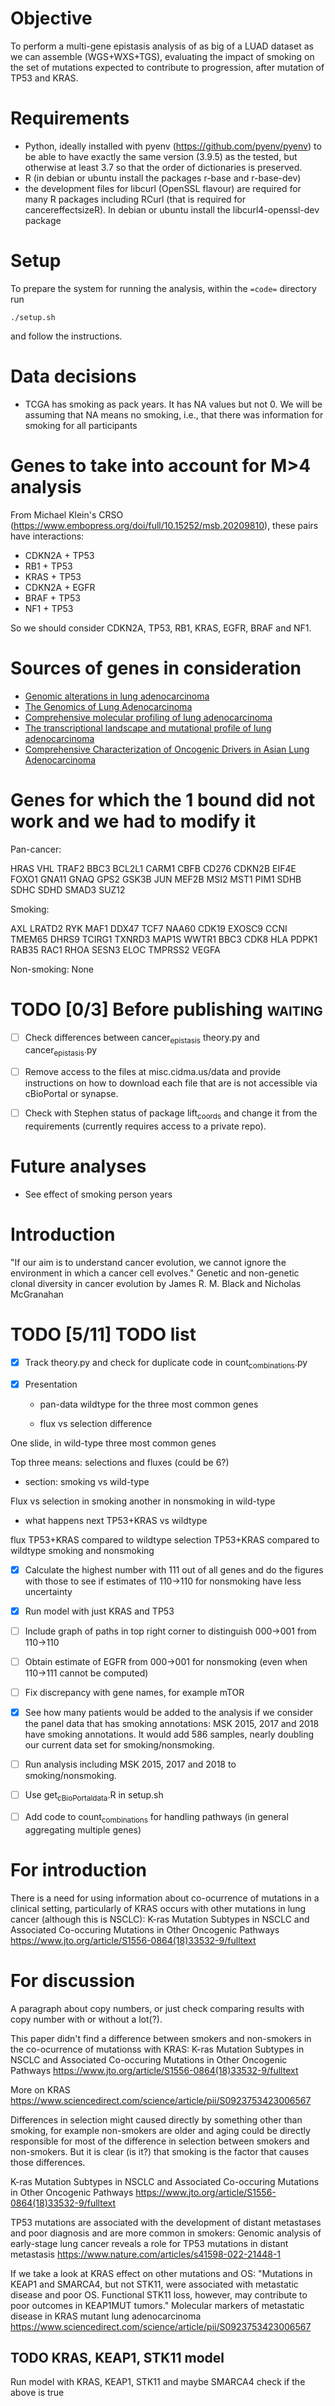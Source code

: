 #+CATEGORY: luad

* Objective

To perform a multi-gene epistasis analysis of as big of a LUAD dataset
as we can assemble (WGS+WXS+TGS), evaluating the impact of smoking on
the set of mutations expected to contribute to progression, after
mutation of TP53 and KRAS.

* Requirements

- Python, ideally installed with pyenv
  (https://github.com/pyenv/pyenv) to be able to have exactly the same
  version (3.9.5) as the tested, but otherwise at least 3.7 so that
  the order of dictionaries is preserved.
- R (in debian or ubuntu install the packages r-base and r-base-dev)
- the development files for libcurl (OpenSSL flavour) are required for
  many R packages including RCurl (that is required for
  cancereffectsizeR). In debian or ubuntu install the
  libcurl4-openssl-dev package

* Setup

To prepare the system for running the analysis, within the ==code==
directory run
#+begin_src shell
  ./setup.sh
#+end_src
and follow the instructions.

* Data decisions

- TCGA has smoking as pack years. It has NA values but not 0. We will
  be assuming that NA means no smoking, i.e., that there was
  information for smoking for all participants

* Genes to take into account for M>4 analysis

From Michael Klein's CRSO
(https://www.embopress.org/doi/full/10.15252/msb.20209810), these
pairs have interactions:

- CDKN2A + TP53
- RB1 + TP53
- KRAS + TP53
- CDKN2A + EGFR
- BRAF + TP53
- NF1 + TP53

So we should consider CDKN2A, TP53, RB1, KRAS, EGFR, BRAF and NF1.

* Sources of genes in consideration

- [[https://www.sciencedirect.com/science/article/pii/S1470204515000777#][Genomic alterations in lung adenocarcinoma]]
- [[https://www.ncbi.nlm.nih.gov/pmc/articles/PMC3092285/][The Genomics of Lung Adenocarcinoma]]
- [[https://www.nature.com/articles/nature13385][Comprehensive molecular profiling of lung adenocarcinoma]]
- [[https://genome.cshlp.org/content/22/11/2109.full][The transcriptional landscape and mutational profile of lung adenocarcinoma]]
- [[https://www.sciencedirect.com/science/article/pii/S1556086416309273][Comprehensive Characterization of Oncogenic Drivers in Asian Lung Adenocarcinoma]]

* Genes for which the 1 bound did not work and we had to modify it

Pan-cancer:

HRAS
VHL
TRAF2
BBC3
BCL2L1
CARM1
CBFB
CD276
CDKN2B
EIF4E
FOXO1
GNA11
GNAQ
GPS2
GSK3B
JUN
MEF2B
MSI2
MST1
PIM1
SDHB
SDHC
SDHD
SMAD3
SUZ12


Smoking:

AXL
LRATD2
RYK
MAF1
DDX47
TCF7
NAA60
CDK19
EXOSC9
CCNI
TMEM65
DHRS9
TCIRG1
TXNRD3
MAP1S
WWTR1
BBC3
CDK8
HLA
PDPK1
RAB35
RAC1
RHOA
SESN3
ELOC
TMPRSS2
VEGFA

Non-smoking: None

* TODO [0/3] Before publishing                                      :waiting:

- [ ] Check differences between cancer_epistasis theory.py and
  cancer_epistasis.py

- [ ] Remove access to the files at misc.cidma.us/data and provide
  instructions on how to download each file that are is not accessible
  via cBioPortal or synapse.

- [ ] Check with Stephen status of package lift_coords and change it
  from the requirements (currently requires access to a private repo).

* Future analyses

- See effect of smoking person years

* Introduction

"If our aim is to understand cancer evolution, we cannot ignore the
environment in which a cancer cell evolves." Genetic and non-genetic
clonal diversity in cancer evolution by James R. M. Black and Nicholas
McGranahan

* TODO [5/11] TODO list
SCHEDULED: <2023-07-03 Mon>

- [X] Track theory.py and check for duplicate code in
  count_combinations.py

- [X] Presentation

  + pan-data wildtype for the three most common genes

  + flux vs selection difference

One slide, in wild-type three most common genes

Top three means: selections and fluxes (could be 6?)

  + section: smoking vs wild-type

Flux vs selection in smoking
another in nonsmoking
in wild-type

  + what happens next TP53+KRAS vs wildtype

flux TP53+KRAS compared to wildtype
selection TP53+KRAS compared to wildtype
smoking and nonsmoking

- [X] Calculate the highest number with 111 out of all genes and do
  the figures with those to see if estimates of 110->110 for
  nonsmoking have less uncertainty

- [X] Run model with just KRAS and TP53

- [ ] Include graph of paths in top right corner to distinguish
  000->001 from 110->110

- [ ] Obtain estimate of EGFR from 000->001 for nonsmoking (even when
  110->111 cannot be computed)

- [ ] Fix discrepancy with gene names, for example mTOR

- [X] See how many patients would be added to the analysis if we
  consider the panel data that has smoking annotations: MSK 2015, 2017
  and 2018 have smoking annotations. It would add 586 samples, nearly
  doubling our current data set for smoking/nonsmoking.

- [ ] Run analysis including MSK 2015, 2017 and 2018 to
  smoking/nonsmoking.

- [ ] Use get_cBioPortal_data.R in setup.sh

- [ ] Add code to count_combinations for handling pathways (in general
  aggregating multiple genes)

* For introduction

There is a need for using information about co-ocurrence of mutations
in a clinical setting, particularly of KRAS occurs with other
mutations in lung cancer (although this is NSCLC): K-ras Mutation
Subtypes in NSCLC and Associated Co-occuring Mutations in Other
Oncogenic Pathways
https://www.jto.org/article/S1556-0864(18)33532-9/fulltext

* For discussion

A paragraph about copy numbers, or just check comparing results with
copy number with or without a lot(?).

This paper didn't find a difference between smokers and non-smokers in
the co-ocurrence of mutationss with KRAS: K-ras Mutation Subtypes in
NSCLC and Associated Co-occuring Mutations in Other Oncogenic Pathways
https://www.jto.org/article/S1556-0864(18)33532-9/fulltext

More on KRAS
https://www.sciencedirect.com/science/article/pii/S0923753423006567

Differences in selection might caused directly by something other than
smoking, for example non-smokers are older and aging could be directly
responsible for most of the difference in selection between smokers
and non-smokers. But it is clear (is it?) that smoking is the factor
that causes those differences.

K-ras Mutation Subtypes in NSCLC and Associated Co-occuring Mutations
in Other Oncogenic Pathways
https://www.jto.org/article/S1556-0864(18)33532-9/fulltext

TP53 mutations are associated with the development of distant
metastases and poor diagnosis and are more common in smokers: Genomic
analysis of early-stage lung cancer reveals a role for TP53 mutations
in distant metastasis
https://www.nature.com/articles/s41598-022-21448-1

If we take a look at KRAS effect on other mutations and OS: "Mutations
in KEAP1 and SMARCA4, but not STK11, were associated with metastatic
disease and poor OS. Functional STK11 loss, however, may contribute to
poor outcomes in KEAP1MUT tumors." Molecular markers of metastatic
disease in KRAS mutant lung adenocarcinoma
https://www.sciencedirect.com/science/article/pii/S0923753423006567

** TODO KRAS, KEAP1, STK11 model

Run model with KRAS, KEAP1, STK11 and maybe SMARCA4 check if the above
is true
